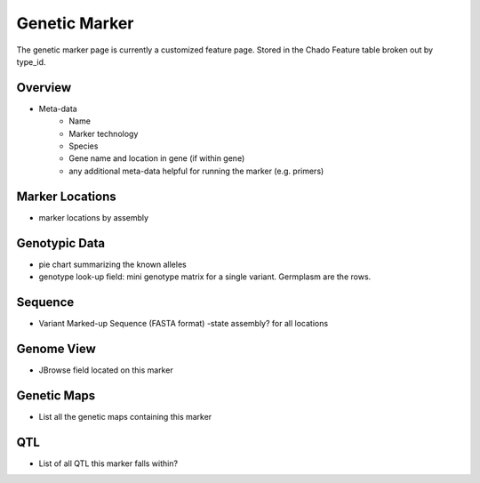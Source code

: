 
Genetic Marker
===============

The genetic marker page is currently a customized feature page. Stored in the Chado Feature table broken out by type_id.

Overview
---------

- Meta-data
    - Name
    - Marker technology
    - Species
    - Gene name and location in gene (if within gene) 
    - any additional meta-data helpful for running the marker (e.g. primers)

Marker Locations
------------------

- marker locations by assembly

Genotypic Data
---------------

- pie chart summarizing the known alleles
- genotype look-up field: mini genotype matrix for a single variant. Germplasm are the rows.

Sequence
---------

- Variant Marked-up Sequence (FASTA format) -state assembly? for all locations

Genome View
------------

- JBrowse field located on this marker

Genetic Maps
----------------

- List all the genetic maps containing this marker

QTL
---

- List of all QTL this marker falls within?
